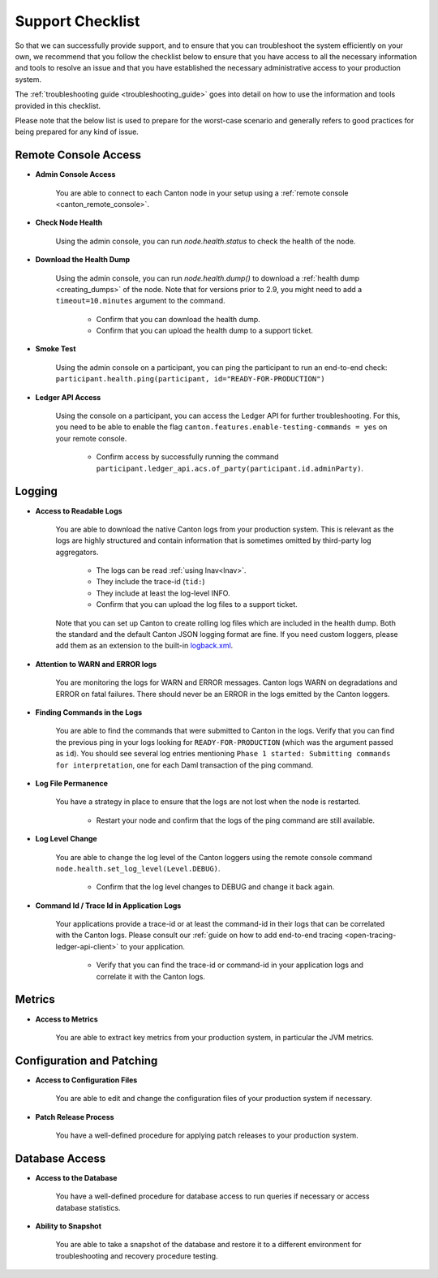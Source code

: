..
   Copyright (c) 2024 Digital Asset (Switzerland) GmbH and/or its affiliates.
..
   Proprietary code. All rights reserved.

.. _support_checklist:

Support Checklist
=================

So that we can successfully provide support, and to ensure that you can troubleshoot the system
efficiently on your own, we recommend that you follow the checklist below to ensure that you have access to
all the necessary information and tools to resolve an issue and that you have established the necessary administrative
access to your production system.

The :ref:`troubleshooting guide <troubleshooting_guide>` goes into detail on how to use the information and tools
provided in this checklist.

Please note that the below list is used to prepare for the worst-case scenario and generally refers to good
practices for being prepared for any kind of issue.

.. _support_remote_console:

Remote Console Access
---------------------

* **Admin Console Access**

    You are able to connect to each Canton node in your setup using a :ref:`remote console <canton_remote_console>`.

* **Check Node Health**

    Using the admin console, you can run `node.health.status` to check the health of the node.

* **Download the Health Dump**

    Using the admin console, you can run `node.health.dump()` to download a :ref:`health dump <creating_dumps>` of the node.
    Note that for versions prior to 2.9, you might need to add a ``timeout=10.minutes`` argument to the command.

        * Confirm that you can download the health dump.
        * Confirm that you can upload the health dump to a support ticket.

* **Smoke Test**

    Using the admin console on a participant, you can ping the participant to run an end-to-end check:
    ``participant.health.ping(participant, id="READY-FOR-PRODUCTION")``

* **Ledger API Access**

    Using the console on a participant, you can access the Ledger API for further troubleshooting.
    For this, you need to be able to enable the flag ``canton.features.enable-testing-commands = yes``
    on your remote console.

        * Confirm access by successfully running the command ``participant.ledger_api.acs.of_party(participant.id.adminParty)``.

.. _support_logging:

Logging
-------

* **Access to Readable Logs**

    You are able to download the native Canton logs from your production system. This is relevant as the logs are highly
    structured and contain information that is sometimes omitted by third-party log aggregators.

        * The logs can be read :ref:`using lnav<lnav>`.
        * They include the trace-id (``tid:``)
        * They include at least the log-level INFO.
        * Confirm that you can upload the log files to a support ticket.

    Note that you can set up Canton to create rolling log files which are included in the health dump. Both the standard
    and the default Canton JSON logging format are fine.
    If you need custom loggers, please add them as an extension to the built-in `logback.xml <https://github.com/digital-asset/canton/blob/main/community/app/src/main/resources/logback.xml>`_.

* **Attention to WARN and ERROR logs**

    You are monitoring the logs for WARN and ERROR messages. Canton logs WARN on degradations and ERROR on fatal failures.
    There should never be an ERROR in the logs emitted by the Canton loggers.

* **Finding Commands in the Logs**

    You are able to find the commands that were submitted to Canton in the logs.
    Verify that you can find the previous ping in your logs looking for ``READY-FOR-PRODUCTION`` (which
    was the argument passed as ``id``). You should see several log entries mentioning ``Phase 1 started: Submitting commands for interpretation``,
    one for each Daml transaction of the ping command.

* **Log File Permanence**

    You have a strategy in place to ensure that the logs are not lost when the node is restarted.

        * Restart your node and confirm that the logs of the ping command are still available.

* **Log Level Change**

    You are able to change the log level of the Canton loggers using the remote console command ``node.health.set_log_level(Level.DEBUG)``.

        * Confirm that the log level changes to DEBUG and change it back again.

* **Command Id / Trace Id in Application Logs**

    Your applications provide a trace-id or at least the command-id in their logs that can be correlated with the Canton logs.
    Please consult our :ref:`guide on how to add end-to-end tracing <open-tracing-ledger-api-client>` to your application.

        * Verify that you can find the trace-id or command-id in your application logs and correlate it with the Canton logs.

.. _support_metrics:

Metrics
-------

* **Access to Metrics**

    You are able to extract key metrics from your production system, in particular the JVM metrics.

.. _support_configuration:

Configuration and Patching
--------------------------

* **Access to Configuration Files**

    You are able to edit and change the configuration files of your production system if necessary.

* **Patch Release Process**

    You have a well-defined procedure for applying patch releases to your production system.

Database Access
---------------

* **Access to the Database**

    You have a well-defined procedure for database access to run queries if necessary or access database statistics.

* **Ability to Snapshot**

    You are able to take a snapshot of the database and restore it to a different environment for troubleshooting
    and recovery procedure testing.
